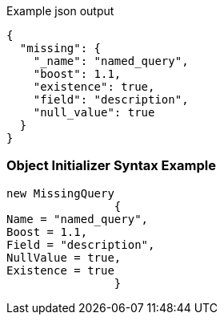 :ref_current: https://www.elastic.co/guide/en/elasticsearch/reference/current

:github: https://github.com/elastic/elasticsearch-net

:imagesdir: ../../../images

[source,javascript,method="queryjson"]
.Example json output
----
{
  "missing": {
    "_name": "named_query",
    "boost": 1.1,
    "existence": true,
    "field": "description",
    "null_value": true
  }
}
----

=== Object Initializer Syntax Example

[source,csharp,method="queryinitializer"]
----
new MissingQuery
		{
Name = "named_query",
Boost = 1.1,
Field = "description",
NullValue = true,
Existence = true
		}
----

